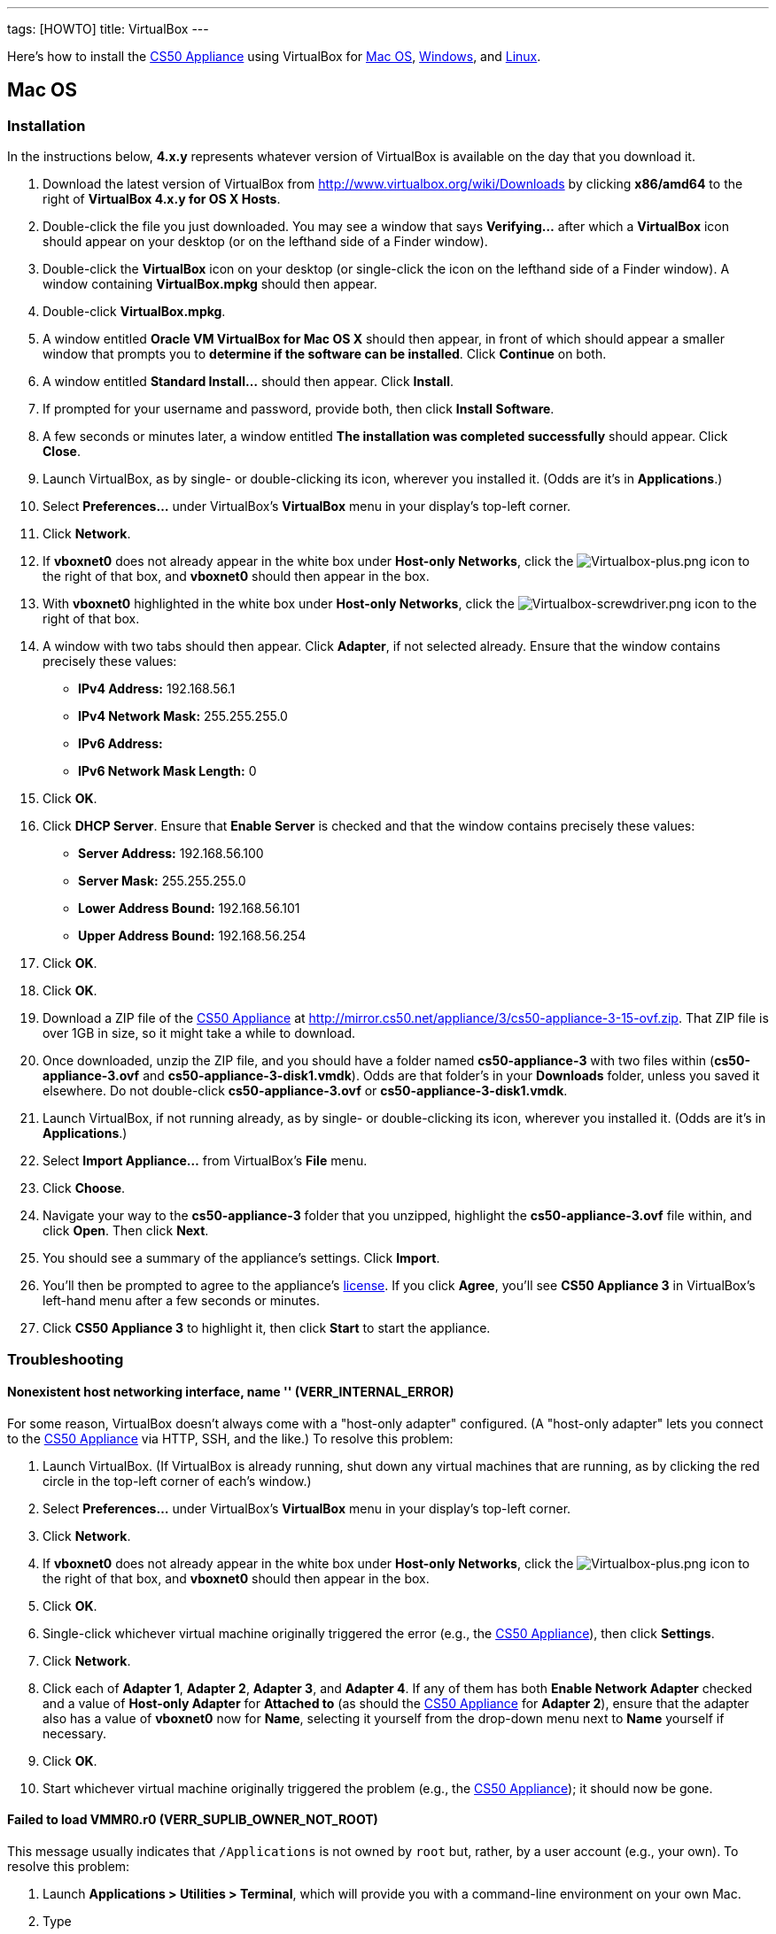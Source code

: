 ---
tags: [HOWTO]
title: VirtualBox
---

Here's how to install the link:../../CS50_Appliance_3[CS50 Appliance] using
VirtualBox for link:#_mac_os[Mac OS], link:#Windows[Windows], and
link:#_linux[Linux].


== Mac OS


=== Installation

In the instructions below, *4.x.y* represents whatever version of
VirtualBox is available on the day that you download it.

1.  Download the latest version of VirtualBox from
http://www.virtualbox.org/wiki/Downloads by clicking *x86/amd64* to the
right of *VirtualBox 4.x.y for OS X Hosts*.
2.  Double-click the file you just downloaded. You may see a window that
says *Verifying...* after which a *VirtualBox* icon should appear on
your desktop (or on the lefthand side of a Finder window).
3.  Double-click the *VirtualBox* icon on your desktop (or single-click
the icon on the lefthand side of a Finder window). A window containing
*VirtualBox.mpkg* should then appear.
4.  Double-click *VirtualBox.mpkg*.
5.  A window entitled *Oracle VM VirtualBox for Mac OS X* should then
appear, in front of which should appear a smaller window that prompts
you to *determine if the software can be installed*. Click *Continue* on
both.
6.  A window entitled *Standard Install...* should then appear. Click
*Install*.
7.  If prompted for your username and password, provide both, then click
*Install Software*.
8.  A few seconds or minutes later, a window entitled *The installation
was completed successfully* should appear. Click *Close*.
9.  Launch VirtualBox, as by single- or double-clicking its icon,
wherever you installed it. (Odds are it's in *Applications*.)
10. Select *Preferences...* under VirtualBox's *VirtualBox* menu in your
display's top-left corner.
11. Click *Network*.
12. If *vboxnet0* does not already appear in the white box under
*Host-only Networks*, click the
image:Virtualbox-plus.png[Virtualbox-plus.png,title="image"] icon to the
right of that box, and *vboxnet0* should then appear in the box.
13. With *vboxnet0* highlighted in the white box under *Host-only
Networks*, click the
image:Virtualbox-screwdriver.png[Virtualbox-screwdriver.png,title="image"]
icon to the right of that box.
14. A window with two tabs should then appear. Click *Adapter*, if not
selected already. Ensure that the window contains precisely these
values:
* *IPv4 Address:* 192.168.56.1
* *IPv4 Network Mask:* 255.255.255.0
* *IPv6 Address:*
* *IPv6 Network Mask Length:* 0
15. Click *OK*.
16. Click *DHCP Server*. Ensure that *Enable Server* is checked and that
the window contains precisely these values:
* *Server Address:* 192.168.56.100
* *Server Mask:* 255.255.255.0
* *Lower Address Bound:* 192.168.56.101
* *Upper Address Bound:* 192.168.56.254
17. Click *OK*.
18. Click *OK*.
19. Download a ZIP file of the link:../../CS50_Appliance_3[CS50 Appliance] at
http://mirror.cs50.net/appliance/3/cs50-appliance-3-15-ovf.zip. That ZIP
file is over 1GB in size, so it might take a while to download.
20. Once downloaded, unzip the ZIP file, and you should have a folder
named *cs50-appliance-3* with two files within (*cs50-appliance-3.ovf*
and *cs50-appliance-3-disk1.vmdk*). Odds are that folder's in your
*Downloads* folder, unless you saved it elsewhere. Do not double-click
*cs50-appliance-3.ovf* or *cs50-appliance-3-disk1.vmdk*.
21. Launch VirtualBox, if not running already, as by single- or
double-clicking its icon, wherever you installed it. (Odds are it's in
*Applications*.)
22. Select *Import Appliance...* from VirtualBox's *File* menu.
23. Click *Choose*.
24. Navigate your way to the *cs50-appliance-3* folder that you
unzipped, highlight the *cs50-appliance-3.ovf* file within, and click
*Open*. Then click *Next*.
25. You should see a summary of the appliance's settings. Click
*Import*.
26. You'll then be prompted to agree to the appliance's
http://creativecommons.org/licenses/by-nc-sa/3.0/[license]. If you click
*Agree*, you'll see *CS50 Appliance 3* in VirtualBox's left-hand menu
after a few seconds or minutes.
27. Click *CS50 Appliance 3* to highlight it, then click *Start* to
start the appliance.


=== Troubleshooting


==== Nonexistent host networking interface, name '' (VERR_INTERNAL_ERROR)

For some reason, VirtualBox doesn't always come with a "host-only
adapter" configured. (A "host-only adapter" lets you connect to the
link:CS50_Appliance_3[CS50 Appliance] via HTTP, SSH, and the like.) To
resolve this problem:

1.  Launch VirtualBox. (If VirtualBox is already running, shut down any
virtual machines that are running, as by clicking the red circle in the
top-left corner of each's window.)
2.  Select *Preferences...* under VirtualBox's *VirtualBox* menu in your
display's top-left corner.
3.  Click *Network*.
4.  If *vboxnet0* does not already appear in the white box under
*Host-only Networks*, click the
image:Virtualbox-plus.png[Virtualbox-plus.png,title="image"] icon to the
right of that box, and *vboxnet0* should then appear in the box.
5.  Click *OK*.
6.  Single-click whichever virtual machine originally triggered the
error (e.g., the link:CS50_Appliance_3[CS50 Appliance]), then click
*Settings*.
7.  Click *Network*.
8.  Click each of *Adapter 1*, *Adapter 2*, *Adapter 3*, and *Adapter
4*. If any of them has both *Enable Network Adapter* checked and a value
of *Host-only Adapter* for *Attached to* (as should the
link:CS50_Appliance_3[CS50 Appliance] for *Adapter 2*), ensure that the
adapter also has a value of *vboxnet0* now for *Name*, selecting it
yourself from the drop-down menu next to *Name* yourself if necessary.
9.  Click *OK*.
10. Start whichever virtual machine originally triggered the problem
(e.g., the link:CS50_Appliance_3[CS50 Appliance]); it should now be
gone.


==== Failed to load VMMR0.r0 (VERR_SUPLIB_OWNER_NOT_ROOT)

This message usually indicates that `/Applications` is not owned by
`root` but, rather, by a user account (e.g., your own). To resolve this
problem:

1.  Launch *Applications > Utilities > Terminal*, which will provide you
with a command-line environment on your own Mac.
2.  Type
+
-----------------------------
sudo chown root /Applications
-----------------------------
+
followed by Enter, inputting your password if prompted.
3.  Quit Terminal via *File > Quit Terminal*.
4.  Launch VirtualBox, if not already running.
5.  Start whichever virtual machine originally triggered the problem
(e.g., the link:CS50_Appliance_3[CS50 Appliance]); it should now be
gone.

Source: http://forums.virtualbox.org/viewtopic.php?f=7&t=38825


==== Failed to load VMMR0.r0 (VERR_SUPLIB_WORLD_WRITABLE)

This message usually indicates that that `/Applications` is
world-writable for some reason. To resolve this problem:

1.  Launch *Applications > Utilities > Terminal*, which will provide you
with a command-line environment on your own Mac.
2.  Type
+
----------------------------
sudo chmod o-w /Applications
----------------------------
+
followed by Enter, inputting your password if prompted.
3.  Quit Terminal via *File > Quit Terminal*.
4.  Launch VirtualBox, if not already running.
5.  Start whichever virtual machine originally triggered the problem
(e.g., the link:CS50_Appliance_3[CS50 Appliance]); it should now be
gone.

Source: http://forums.virtualbox.org/viewtopic.php?f=7&t=39179


== Windows


=== Installation

In the instructions below, *4.x.y* represents whatever version of
VirtualBox is available on the day that you download it.

1.  Download the latest version of VirtualBox from
http://www.virtualbox.org/wiki/Downloads by clicking *x86/amd64* to the
right of *VirtualBox 4.x.y for Windows Hosts*.
2.  Right-click the file you just downloaded and select Run as
administrator from the menu that appears.
+
+
(That sentence was in red because it's important!) If asked whether you
*want to allow the following program to make changes to this computer*,
click *Yes*.
3.  A window entitled *Welcome to the Oracle VM VirtualBox 4.x.y Setup
Wizard* should then appear. Click *Next*.
4.  A window entitled *Custom Setup* should then appear. Odds are you
won't need to change anything on this window, but do be sure that all of
the features in the "tree" are checked (whereby a gray disk icon appears
to the left of each). You might need to click one or more plus (+) icons
to see the whole tree. There should not be a red X to the left of any
feature. Once certain that all features will be installed, click *Next*.
5.  Another window entitled *Custom Setup* should then ask you whether
you'd like to create a shortcut on the desktop and/or in the Quick
Launch Bar. We recommend that you leave at least the first box checked.
Decide which to check, then click *Next*.
6.  A window entitled *Warning: Network Interfaces* might then try to
scare you. Not to worry, click *Yes*.
7.  A window entitled *Ready to Install* should then appear. Click
*Install*.
8.  If prompted one or more times whether you would *like to install
this device software*, click *Install* each time.
9.  A few seconds or minutes later, a window entitled *Oracle VM
VirtualBox 4.x.y installation is complete* should appear. Leave *Start
Oracle VM VirtualBox 4.x.y after installation* checked, then click
*Finish*. VirtualBox should launch.
10. Select *Preferences...* under VirtualBox's *File* menu.
11. Click *Network*.
12. If *VirtualBox Host-Only Ethernet Adapter* does not already appear
in the white box under *Host-only Networks*, click the
image:Virtualbox-plus.png[Virtualbox-plus.png,title="image"] icon to the
right of that box, and *VirtualBox Host-Only Ethernet Adapter* should
then appear in the box.
13. Click *VirtualBox Host-Only Ethernet Adapter* in the white box under
*Host-only Networks* in order to highlight it, if not highlighted
already, then click the
image:Virtualbox-screwdriver.png[Virtualbox-screwdriver.png,title="image"]
icon at right.
14. Click *Adapter*, if not highlighted already, and ensure that the
four text fields below are as follows:
* *IPv4 Address:* 192.168.56.1
* *IPv4 Network Mask:* 255.255.255.0
* *IPv6 Address:*
* *IPv6 Network Mask:* 0
15. Click *OK*.
16. Click *DHCP Server*. Ensure that *Enable Server* is checked and that
the window contains precisely these values:
* *Server Address:* 192.168.56.100
* *Server Mask:* 255.255.255.0
* *Lower Address Bound:* 192.168.56.101
* *Upper Address Bound:* 192.168.56.254
17. Click *OK*.
18. Click *OK*.
19. Download a ZIP file of the link:CS50_Appliance_3[CS50 Appliance] at
http://mirror.cs50.net/appliance/3/cs50-appliance-3-15-ovf.zip. That ZIP
file is over 1GB in size, so it might take a while to download.
20. Once downloaded, unzip the ZIP file, and you should have a folder
named *cs50-appliance-3* with two files within (*cs50-appliance-3.ovf*
and *cs50-appliance-3-disk1.vmdk*). Odds are that folder's in your
*Downloads* folder, unless you saved it elsewhere. Do not double-click
*cs50-appliance-3.ovf* or *cs50-appliance-3-disk1.vmdk*.
21. Launch VirtualBox, if not running already, as by single- or
double-clicking its icon, wherever you installed it.
22. Select *Import Appliance...* from VirtualBox's *File* menu.
23. Click *Choose*.
24. Navigate your way to the *cs50-appliance-3* folder that you
unzipped, highlight the *cs50-appliance-3.ovf* file within, and click
*Open*. Then click *Next*.
25. You should see a summary of the appliance's settings. Click
*Import*.
26. You'll then be prompted to agree to the appliance's
http://creativecommons.org/licenses/by-nc-sa/3.0/[license]. If you click
*Agree*, you'll see *CS50 Appliance 3* in VirtualBox's left-hand menu
after a few seconds or minutes.
27. Click *CS50 Appliance 3* to highlight it, then click *Start* to
start the appliance.

If you ultimately find that the link:CS50_Appliance_3[CS50 Appliance]
runs unbearably slow within VirtualBox, you might need to enable
link:Hardware Virtualization[hardware virtualization] on your PC.


=== Troubleshooting


==== Nonexistent host networking interface, name '' (VERR_INTERNAL_ERROR)

For some reason, VirtualBox doesn't always come with a "host-only
adapter" configured. (A "host-only adapter" lets you connect to the
link:CS50_Appliance_3[CS50 Appliance] via HTTP, SSH, and the like.) To
resolve this problem:

1.  Launch VirtualBox. (If VirtualBox is already running, shut down any
virtual machines that are running, as by clicking the red circle in the
top-left corner of each's window.)
2.  Select *Preferences...* under VirtualBox's *File* menu.
3.  Click *Network*.
4.  If *VirtualBox Host-Only Ethernet Adapter* does not already appear
in the white box under *Host-only Networks*, click the
image:Virtualbox-plus.png[Virtualbox-plus.png,title="image"] icon to the
right of that box, and *VirtualBox Host-Only Ethernet Adapter* should
then appear in the box.
5.  Click *OK*.
6.  Single-click whichever virtual machine originally triggered the
error (e.g., the link:CS50_Appliance_3[CS50 Appliance]), then click
*Settings*.
7.  Click *Network*.
8.  Click each of *Adapter 1*, *Adapter 2*, *Adapter 3*, and *Adapter
4*. If any of them has both *Enable Network Adapter* checked and a value
of *Host-only Adapter* for *Attached to* (as should the
link:CS50_Appliance_3[CS50 Appliance] for *Adapter 2*), ensure that the
adapter also has a value of *VirtualBox Host-Only Ethernet Adapter* now
for *Name*, selecting it yourself from the drop-down menu next to *Name*
yourself if necessary.
9.  Click *OK*.
10. Start whichever virtual machine originally triggered the problem
(e.g., the link:CS50_Appliance_3[CS50 Appliance]); it should now be
gone.


Nonexistent host networking interface, name 'VirtualBox Host-Only
==== Ethernet Adapter' (VERR_INTERNAL_ERROR)

Sometimes (e.g., after an update), VirtualBox forgets about its
"host-only adapter." (A "host-only adapter" lets you connect to the
link:CS50_Appliance_3[CS50 Appliance] via HTTP, SSH, and the like.) To
resolve this problem:

1.  Launch VirtualBox. (If VirtualBox is already running, shut down any
virtual machines that are running, as by clicking the red circle in the
top-left corner of each's window.)
2.  Select *Preferences...* under VirtualBox's *File* menu.
3.  Click *Network*.
4.  If *VirtualBox Host-Only Ethernet Adapter* does not already appear
in the white box under *Host-only Networks*, click the
image:Virtualbox-plus.png[Virtualbox-plus.png,title="image"] icon to the
right of that box, and *VirtualBox Host-Only Ethernet Adapter* should
then appear in the box.
5.  Click *OK*.
6.  Single-click whichever virtual machine originally triggered the
error (e.g., the link:CS50_Appliance_3[CS50 Appliance]), then click
*Settings*.
7.  Click *Network*.
8.  Click each of *Adapter 1*, *Adapter 2*, *Adapter 3*, and *Adapter
4*. If any of them has both *Enable Network Adapter* checked and a value
of *Host-only Adapter* for *Attached to* (as should the
link:CS50_Appliance_3[CS50 Appliance] for *Adapter 2*), ensure that the
adapter also has a value of *VirtualBox Host-Only Ethernet Adapter* now
for *Name*, selecting it yourself from the drop-down menu next to *Name*
yourself if necessary.
9.  Click *OK*.
10. Start whichever virtual machine originally triggered the problem
(e.g., the link:CS50_Appliance_3[CS50 Appliance]); it should now be
gone.


The installer has encountered an unexpected error installing this
package.  This may indicate a problem with this package.  The error code
==== is 2869.

This problem generally indicates that VirtualBox's installer wasn't run
as an "administrator." To resolve this problem:

1.  Hit image:Windows.jpg[Windows.jpg,title="image"]-*R* on your
keyboard (i.e., hold the Windows key, then hit *R*) to open a *Run*
prompt.
2.  Input *ncpa.cpl* to the right of *Open*, then hit Enter.
3.  A window entitled *Network Connections* should then appear,
containing an icon called *Wireless Network Connection* and/or *Local
Area Connection* (or similar).
* If using wireless Internet, right-click *Wireless Network Connection*
(or similar), then choose *Properties* from the menu that appears. A
window entitled *Wireless Network Connection Properties* (or similar)
should then appear.
* If using wired Internet, right-click *Local Area Connection* (or
similar), then choose *Properties* from the menu that appears. A window
entitled *Local Area Connection Properties* (or similar) should then
appear.
4.  Inside of that window should be a list of items, some (or all) of
which are checked. If *VirtualBox Bridged Networking Driver* appears in
the list, single-click it to highlight it, then click *Uninstall*.
5.  If prompted if you are *sure you want to uninstall*, click *Yes*.
6.  Click *Close*.
7.  Proceed to reinstall VirtualBox per link:#_windows[the directions
above]. *Be sure to run the installer as an administrator.*

Let sysadmins@cs50.net know if VirtualBox's installer still fails,
despite these steps!


The application "iphlpsvc.dll" needs to be closed for the installation
==== to continue

This error generally precedes another error: *The installer has
encountered an unexpected error installing this package.  This may
indicate a problem with this package.  The error code is 2869.*

See
link:#_the_installer_has_encountered_an_unexpected_error_installing_this_package..c2.a0_this_may_indicate_a_problem_with_this_package..c2.a0_the_error_code_is_2869.[troubleshooting
tips for that other error].


The application "Install Queue" needs to be closed for the installation
==== to continue

This error generally precedes another error: *The installer has
encountered an unexpected error installing this package.  This may
indicate a problem with this package.  The error code is 2869.*

See
link:#_the_installer_has_encountered_an_unexpected_error_installing_this_package..c2.a0_this_may_indicate_a_problem_with_this_package..c2.a0_the_error_code_is_2869.[troubleshooting
tips for that other error].


== Linux


=== Installation

1.  Download the latest version of VirtualBox from
http://www.virtualbox.org/wiki/Linux_Downloads by clicking *i386* (if
you're running a 32-bit OS) or *AMD64* (if you're running a 64-bit OS)
to the right of your particular distribution.
2.  Install VirtualBox via the file you just downloaded in a manner
consistent with your distribution (as with `dpkg`, `rpm`, or `yum`).
3.  Launch VirtualBox, as by single- or double-clicking its icon,
wherever you installed it.
4.  Select *Preferences...* under VirtualBox's *File* menu.
5.  Click *Network*.
6.  If *VirtualBox Host-Only Ethernet Adapter* does not already appear
in the white box under *Host-only Networks*, click the
image:Virtualbox-plus.png[Virtualbox-plus.png,title="image"] icon to the
right of that box, and *VirtualBox Host-Only Ethernet Adapter* should
then appear in the box.
7.  Click *VirtualBox Host-Only Ethernet Adapter* in the white box under
*Host-only Networks* in order to highlight it, if not highlighted
already, then click the
image:Virtualbox-screwdriver.png[Virtualbox-screwdriver.png,title="image"]
icon at right.
8.  Click *Adapter*, if not highlighted already, and ensure that the
four text fields below are as follows:
* *IPv4 Address:* 192.168.56.1
* *IPv4 Network Mask:* 255.255.255.0
* *IPv6 Address:*
* *IPv6 Network Mask:* 0
9.  Click *OK*.
10. Click *DHCP Server*. Ensure that *Enable Server* is checked and that
the window contains precisely these values:
* *Server Address:* 192.168.56.100
* *Server Mask:* 255.255.255.0
* *Lower Address Bound:* 192.168.56.101
* *Upper Address Bound:* 192.168.56.254
11. Click *OK*.
12. Click *OK*.
13. Download a ZIP file of the link:CS50_Appliance_3[CS50 Appliance] at
http://mirror.cs50.net/appliance/3/cs50-appliance-3-15-ovf.zip. That ZIP
file is over 1GB in size, so it might take a while to download.
14. Once downloaded, unzip the ZIP file, and you should have a folder
named *cs50-appliance-3* with two files within (*cs50-appliance-3.ovf*
and *cs50-appliance-3-disk1.vmdk*). Odds are that folder's in your
*Downloads* folder, unless you saved it elsewhere. Do not double-click
*cs50-appliance-3.ovf* or *cs50-appliance-3-disk1.vmdk*.
15. Launch VirtualBox, if not running already, as by single- or
double-clicking its icon, wherever you installed it.
16. Select *Import Appliance...* from VirtualBox's *File* menu.
17. Click *Choose*.
18. Navigate your way to the *cs50-appliance-3* folder that you
unzipped, highlight the *cs50-appliance-3.ovf* file within, and click
*Open*. Then click *Next*.
19. You should see a summary of the appliance's settings. Click
*Import*.
20. You'll then be prompted to agree to the appliance's
http://creativecommons.org/licenses/by-nc-sa/3.0/[license]. If you click
*Agree*, you'll see *CS50 Appliance 3* in VirtualBox's left-hand menu
after a few seconds or minutes.
21. Click *CS50 Appliance 3* to highlight it, then click *Start* to
start the appliance.

If you find that virtual machines (like the link:CS50_Appliance_3[CS50
Appliance]) run unbearably slow within VirtualBox, you might need to
enable link:Hardware Virtualization[hardware virtualization] on your
computer.


=== Troubleshooting


==== Nonexistent host networking interface, name '' (VERR_INTERNAL_ERROR)

For some reason, VirtualBox doesn't always come with a "host-only
adapter" configured. (A "host-only adapter" lets you connect to the
link:CS50_Appliance_3[CS50 Appliance] via HTTP, SSH, and the like.) To
resolve this problem:

1.  Launch VirtualBox. (If VirtualBox is already running, shut down any
virtual machines that are running, as by clicking the red circle in the
top-left corner of each's window.)
2.  Select *Preferences...* under VirtualBox's *File* menu.
3.  Click *Network*.
4.  Assuming nothing appears in the white box under *Host-only
Networks*, click the
image:Virtualbox-plus.png[Virtualbox-plus.png,title="image"] icon to the
right of that box, and *VirtualBox Host-Only Ethernet Adapter* should
then appear in the box.
5.  Click *OK*.
6.  Single-click whichever virtual machine originally triggered the
error (e.g., the link:CS50_Appliance_3[CS50 Appliance]), then click
*Settings*.
7.  Click *Network*.
8.  Click each of *Adapter 1*, *Adapter 2*, *Adapter 3*, and *Adapter
4*. If any of them has both *Enable Network Adapter* checked and a value
of *Host-only Adapter* for *Attached to* (as should the
link:CS50_Appliance_3[CS50 Appliance] for *Adapter 2*), ensure that the
adapter also has a value of *VirtualBox Host-Only Ethernet Adapter* now
for *Name*, selecting it yourself from the drop-down menu next to *Name*
yourself if necessary.
9.  Click *OK*.
10. Start whichever virtual machine originally triggered the problem
(e.g., the link:CS50_Appliance_3[CS50 Appliance]); it should now be
gone.
